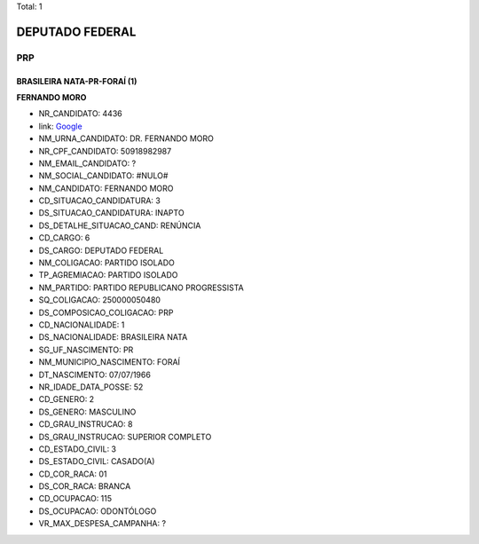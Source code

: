 Total: 1

DEPUTADO FEDERAL
================

PRP
---

BRASILEIRA NATA-PR-FORAÍ (1)
............................

**FERNANDO MORO**

- NR_CANDIDATO: 4436
- link: `Google <https://www.google.com/search?q=FERNANDO+MORO>`_
- NM_URNA_CANDIDATO: DR. FERNANDO MORO
- NR_CPF_CANDIDATO: 50918982987
- NM_EMAIL_CANDIDATO: ?
- NM_SOCIAL_CANDIDATO: #NULO#
- NM_CANDIDATO: FERNANDO MORO
- CD_SITUACAO_CANDIDATURA: 3
- DS_SITUACAO_CANDIDATURA: INAPTO
- DS_DETALHE_SITUACAO_CAND: RENÚNCIA
- CD_CARGO: 6
- DS_CARGO: DEPUTADO FEDERAL
- NM_COLIGACAO: PARTIDO ISOLADO
- TP_AGREMIACAO: PARTIDO ISOLADO
- NM_PARTIDO: PARTIDO REPUBLICANO PROGRESSISTA
- SQ_COLIGACAO: 250000050480
- DS_COMPOSICAO_COLIGACAO: PRP
- CD_NACIONALIDADE: 1
- DS_NACIONALIDADE: BRASILEIRA NATA
- SG_UF_NASCIMENTO: PR
- NM_MUNICIPIO_NASCIMENTO: FORAÍ
- DT_NASCIMENTO: 07/07/1966
- NR_IDADE_DATA_POSSE: 52
- CD_GENERO: 2
- DS_GENERO: MASCULINO
- CD_GRAU_INSTRUCAO: 8
- DS_GRAU_INSTRUCAO: SUPERIOR COMPLETO
- CD_ESTADO_CIVIL: 3
- DS_ESTADO_CIVIL: CASADO(A)
- CD_COR_RACA: 01
- DS_COR_RACA: BRANCA
- CD_OCUPACAO: 115
- DS_OCUPACAO: ODONTÓLOGO
- VR_MAX_DESPESA_CAMPANHA: ?

